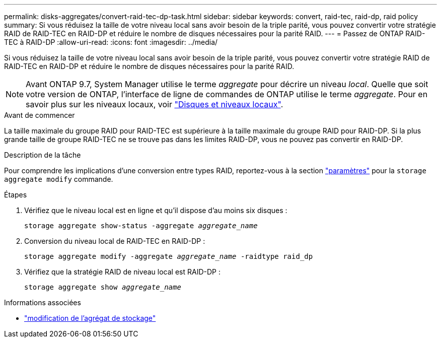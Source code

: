 ---
permalink: disks-aggregates/convert-raid-tec-dp-task.html 
sidebar: sidebar 
keywords: convert, raid-tec, raid-dp, raid policy 
summary: Si vous réduisez la taille de votre niveau local sans avoir besoin de la triple parité, vous pouvez convertir votre stratégie RAID de RAID-TEC en RAID-DP et réduire le nombre de disques nécessaires pour la parité RAID. 
---
= Passez de ONTAP RAID-TEC à RAID-DP
:allow-uri-read: 
:icons: font
:imagesdir: ../media/


[role="lead"]
Si vous réduisez la taille de votre niveau local sans avoir besoin de la triple parité, vous pouvez convertir votre stratégie RAID de RAID-TEC en RAID-DP et réduire le nombre de disques nécessaires pour la parité RAID.


NOTE: Avant ONTAP 9.7, System Manager utilise le terme _aggregate_ pour décrire un niveau _local_. Quelle que soit votre version de ONTAP, l'interface de ligne de commandes de ONTAP utilise le terme _aggregate_. Pour en savoir plus sur les niveaux locaux, voir link:../disks-aggregates/index.html["Disques et niveaux locaux"].

.Avant de commencer
La taille maximale du groupe RAID pour RAID-TEC est supérieure à la taille maximale du groupe RAID pour RAID-DP. Si la plus grande taille de groupe RAID-TEC ne se trouve pas dans les limites RAID-DP, vous ne pouvez pas convertir en RAID-DP.

.Description de la tâche
Pour comprendre les implications d'une conversion entre types RAID, reportez-vous à la section https://docs.netapp.com/us-en/ontap-cli/storage-aggregate-modify.html#parameters["paramètres"^] pour la `storage aggregate modify` commande.

.Étapes
. Vérifiez que le niveau local est en ligne et qu'il dispose d'au moins six disques :
+
`storage aggregate show-status -aggregate _aggregate_name_`

. Conversion du niveau local de RAID-TEC en RAID-DP :
+
`storage aggregate modify -aggregate _aggregate_name_ -raidtype raid_dp`

. Vérifiez que la stratégie RAID de niveau local est RAID-DP :
+
`storage aggregate show _aggregate_name_`



.Informations associées
* link:https://docs.netapp.com/us-en/ontap-cli/storage-aggregate-modify.html["modification de l'agrégat de stockage"^]


